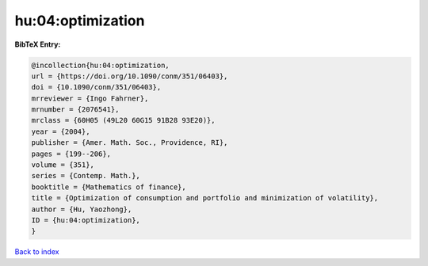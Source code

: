 hu:04:optimization
==================

.. :cite:t:`hu:04:optimization`

.. bibliography:: ../../All.bib

**BibTeX Entry:**

.. code-block:: bibtex

   @incollection{hu:04:optimization,
   url = {https://doi.org/10.1090/conm/351/06403},
   doi = {10.1090/conm/351/06403},
   mrreviewer = {Ingo Fahrner},
   mrnumber = {2076541},
   mrclass = {60H05 (49L20 60G15 91B28 93E20)},
   year = {2004},
   publisher = {Amer. Math. Soc., Providence, RI},
   pages = {199--206},
   volume = {351},
   series = {Contemp. Math.},
   booktitle = {Mathematics of finance},
   title = {Optimization of consumption and portfolio and minimization of volatility},
   author = {Hu, Yaozhong},
   ID = {hu:04:optimization},
   }

`Back to index <../index>`_
